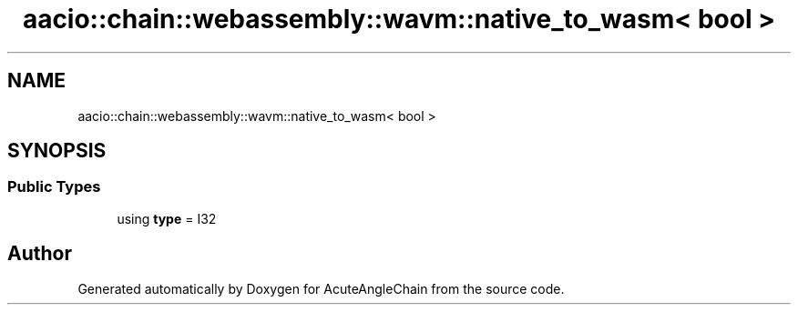 .TH "aacio::chain::webassembly::wavm::native_to_wasm< bool >" 3 "Sun Jun 3 2018" "AcuteAngleChain" \" -*- nroff -*-
.ad l
.nh
.SH NAME
aacio::chain::webassembly::wavm::native_to_wasm< bool >
.SH SYNOPSIS
.br
.PP
.SS "Public Types"

.in +1c
.ti -1c
.RI "using \fBtype\fP = I32"
.br
.in -1c

.SH "Author"
.PP 
Generated automatically by Doxygen for AcuteAngleChain from the source code\&.
